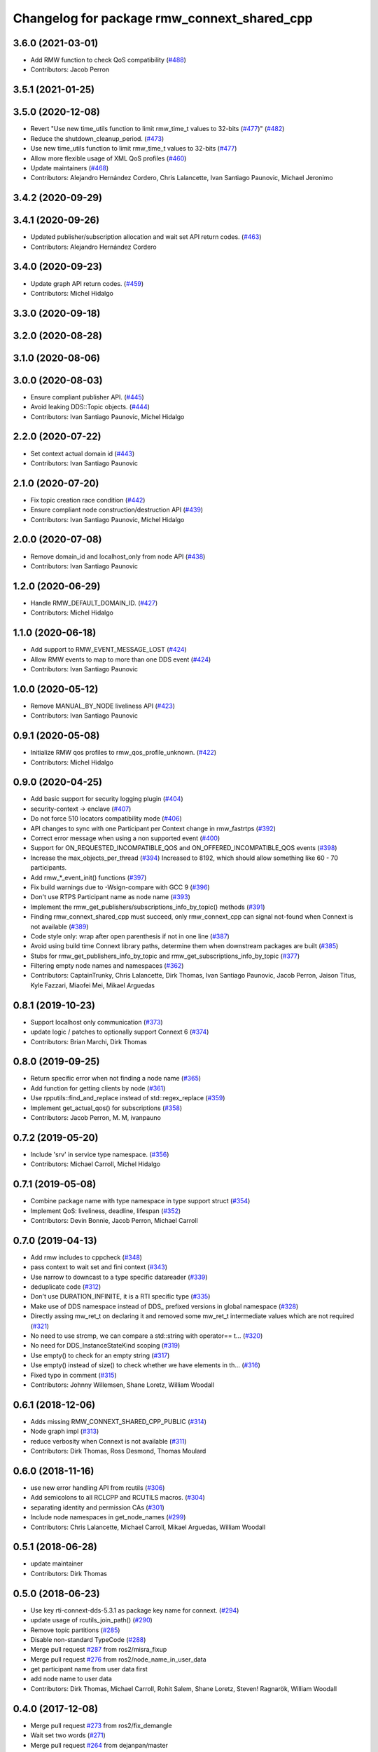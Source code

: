 ^^^^^^^^^^^^^^^^^^^^^^^^^^^^^^^^^^^^^^^^^^^^
Changelog for package rmw_connext_shared_cpp
^^^^^^^^^^^^^^^^^^^^^^^^^^^^^^^^^^^^^^^^^^^^

3.6.0 (2021-03-01)
------------------
* Add RMW function to check QoS compatibility (`#488 <https://github.com/ros2/rmw_connext/issues/488>`_)
* Contributors: Jacob Perron

3.5.1 (2021-01-25)
------------------

3.5.0 (2020-12-08)
------------------
* Revert "Use new time_utils function to limit rmw_time_t values to 32-bits (`#477 <https://github.com/ros2/rmw_connext/issues/477>`_)" (`#482 <https://github.com/ros2/rmw_connext/issues/482>`_)
* Reduce the shutdown_cleanup_period. (`#473 <https://github.com/ros2/rmw_connext/issues/473>`_)
* Use new time_utils function to limit rmw_time_t values to 32-bits (`#477 <https://github.com/ros2/rmw_connext/issues/477>`_)
* Allow more flexible usage of XML QoS profiles (`#460 <https://github.com/ros2/rmw_connext/issues/460>`_)
* Update maintainers (`#468 <https://github.com/ros2/rmw_connext/issues/468>`_)
* Contributors: Alejandro Hernández Cordero, Chris Lalancette, Ivan Santiago Paunovic, Michael Jeronimo

3.4.2 (2020-09-29)
------------------

3.4.1 (2020-09-26)
------------------
* Updated publisher/subscription allocation and wait set API return codes. (`#463 <https://github.com/ros2/rmw_connext/issues/463>`_)
* Contributors: Alejandro Hernández Cordero

3.4.0 (2020-09-23)
------------------
* Update graph API return codes. (`#459 <https://github.com/ros2/rmw_connext/issues/459>`_)
* Contributors: Michel Hidalgo

3.3.0 (2020-09-18)
------------------

3.2.0 (2020-08-28)
------------------

3.1.0 (2020-08-06)
------------------

3.0.0 (2020-08-03)
------------------
* Ensure compliant publisher API. (`#445 <https://github.com/ros2/rmw_connext/issues/445>`_)
* Avoid leaking DDS::Topic objects. (`#444 <https://github.com/ros2/rmw_connext/issues/444>`_)
* Contributors: Ivan Santiago Paunovic, Michel Hidalgo

2.2.0 (2020-07-22)
------------------
* Set context actual domain id (`#443 <https://github.com/ros2/rmw_connext/issues/443>`_)
* Contributors: Ivan Santiago Paunovic

2.1.0 (2020-07-20)
------------------
* Fix topic creation race condition (`#442 <https://github.com/ros2/rmw_connext/issues/442>`_)
* Ensure compliant node construction/destruction API (`#439 <https://github.com/ros2/rmw_connext/issues/439>`_)
* Contributors: Ivan Santiago Paunovic, Michel Hidalgo

2.0.0 (2020-07-08)
------------------
* Remove domain_id and localhost_only from node API (`#438 <https://github.com/ros2/rmw_connext/issues/438>`_)
* Contributors: Ivan Santiago Paunovic

1.2.0 (2020-06-29)
------------------
* Handle RMW_DEFAULT_DOMAIN_ID. (`#427 <https://github.com/ros2/rmw_connext/issues/427>`_)
* Contributors: Michel Hidalgo

1.1.0 (2020-06-18)
------------------
* Add support to RMW_EVENT_MESSAGE_LOST (`#424 <https://github.com/ros2/rmw_connext/issues/424>`_)
* Allow RMW events to map to more than one DDS event (`#424 <https://github.com/ros2/rmw_connext/issues/424>`_)
* Contributors: Ivan Santiago Paunovic

1.0.0 (2020-05-12)
------------------
* Remove MANUAL_BY_NODE liveliness API (`#423 <https://github.com/ros2/rmw_connext/issues/423>`_)
* Contributors: Ivan Santiago Paunovic

0.9.1 (2020-05-08)
------------------
* Initialize RMW qos profiles to rmw_qos_profile_unknown. (`#422 <https://github.com/ros2/rmw_connext/issues/422>`_)
* Contributors: Michel Hidalgo

0.9.0 (2020-04-25)
------------------
* Add basic support for security logging plugin (`#404 <https://github.com/ros2/rmw_connext/issues/404>`_)
* security-context -> enclave (`#407 <https://github.com/ros2/rmw_connext/issues/407>`_)
* Do not force 510 locators compatibility mode (`#406 <https://github.com/ros2/rmw_connext/issues/406>`_)
* API changes to sync with one Participant per Context change in rmw_fastrtps (`#392 <https://github.com/ros2/rmw_connext/issues/392>`_)
* Correct error message when using a non supported event (`#400 <https://github.com/ros2/rmw_connext/issues/400>`_)
* Support for ON_REQUESTED_INCOMPATIBLE_QOS and ON_OFFERED_INCOMPATIBLE_QOS events (`#398 <https://github.com/ros2/rmw_connext/issues/398>`_)
* Increase the max_objects_per_thread (`#394 <https://github.com/ros2/rmw_connext/issues/394>`_)
  Increased to 8192, which should allow something like 60 - 70 participants.
* Add rmw\_*_event_init() functions (`#397 <https://github.com/ros2/rmw_connext/issues/397>`_)
* Fix build warnings due to -Wsign-compare with GCC 9 (`#396 <https://github.com/ros2/rmw_connext/issues/396>`_)
* Don't use RTPS Participant name as node name (`#393 <https://github.com/ros2/rmw_connext/issues/393>`_)
* Implement the rmw_get_publishers/subscriptions_info_by_topic() methods (`#391 <https://github.com/ros2/rmw_connext/issues/391>`_)
* Finding rmw_connext_shared_cpp must succeed, only rmw_connext_cpp can signal not-found when Connext is not available (`#389 <https://github.com/ros2/rmw_connext/issues/389>`_)
* Code style only: wrap after open parenthesis if not in one line (`#387 <https://github.com/ros2/rmw_connext/issues/387>`_)
* Avoid using build time Connext library paths, determine them when downstream packages are built (`#385 <https://github.com/ros2/rmw_connext/issues/385>`_)
* Stubs for rmw_get_publishers_info_by_topic and rmw_get_subscriptions_info_by_topic  (`#377 <https://github.com/ros2/rmw_connext/issues/377>`_)
* Filtering empty node names and namespaces (`#362 <https://github.com/ros2/rmw_connext/issues/362>`_)
* Contributors: CaptainTrunky, Chris Lalancette, Dirk Thomas, Ivan Santiago Paunovic, Jacob Perron, Jaison Titus, Kyle Fazzari, Miaofei Mei, Mikael Arguedas

0.8.1 (2019-10-23)
------------------
* Support localhost only communication (`#373 <https://github.com/ros2/rmw_connext/issues/373>`_)
* update logic / patches to optionally support Connext 6 (`#374 <https://github.com/ros2/rmw_connext/issues/374>`_)
* Contributors: Brian Marchi, Dirk Thomas

0.8.0 (2019-09-25)
------------------
* Return specific error when not finding a node name (`#365 <https://github.com/ros2/rmw_connext/issues/365>`_)
* Add function for getting clients by node (`#361 <https://github.com/ros2/rmw_connext/issues/361>`_)
* Use rpputils::find_and_replace instead of std::regex_replace (`#359 <https://github.com/ros2/rmw_connext/issues/359>`_)
* Implement get_actual_qos() for subscriptions (`#358 <https://github.com/ros2/rmw_connext/issues/358>`_)
* Contributors: Jacob Perron, M. M, ivanpauno

0.7.2 (2019-05-20)
------------------
* Include 'srv' in service type namespace. (`#356 <https://github.com/ros2/rmw_connext/issues/356>`_)
* Contributors: Michael Carroll, Michel Hidalgo

0.7.1 (2019-05-08)
------------------
* Combine package name with type namespace in type support struct (`#354 <https://github.com/ros2/rmw_connext/issues/354>`_)
* Implement QoS: liveliness, deadline, lifespan (`#352 <https://github.com/ros2/rmw_connext/issues/352>`_)
* Contributors: Devin Bonnie, Jacob Perron, Michael Carroll

0.7.0 (2019-04-13)
------------------
* Add rmw includes to cppcheck (`#348 <https://github.com/ros2/rmw_connext/issues/348>`_)
* pass context to wait set and fini context (`#343 <https://github.com/ros2/rmw_connext/issues/343>`_)
* Use narrow to downcast to a type specific datareader (`#339 <https://github.com/ros2/rmw_connext/issues/339>`_)
* deduplicate code (`#312 <https://github.com/ros2/rmw_connext/issues/312>`_)
* Don't use DURATION_INFINITE, it is a RTI specific type (`#335 <https://github.com/ros2/rmw_connext/issues/335>`_)
* Make use of DDS namespace instead of DDS\_ prefixed versions in global namespace (`#328 <https://github.com/ros2/rmw_connext/issues/328>`_)
* Directly assing mw_ret_t on declaring it and removed some mw_ret_t intermediate values which are not required (`#321 <https://github.com/ros2/rmw_connext/issues/321>`_)
* No need to use strcmp, we can compare a std::string with operator== t… (`#320 <https://github.com/ros2/rmw_connext/issues/320>`_)
* No need for DDS_InstanceStateKind scoping (`#319 <https://github.com/ros2/rmw_connext/issues/319>`_)
* Use empty() to check for an empty string (`#317 <https://github.com/ros2/rmw_connext/issues/317>`_)
* Use empty() instead of size() to check whether we have elements in th… (`#316 <https://github.com/ros2/rmw_connext/issues/316>`_)
* Fixed typo in comment (`#315 <https://github.com/ros2/rmw_connext/issues/315>`_)
* Contributors: Johnny Willemsen, Shane Loretz, William Woodall

0.6.1 (2018-12-06)
------------------
* Adds missing RMW_CONNEXT_SHARED_CPP_PUBLIC (`#314 <https://github.com/ros2/rmw_connext/issues/314>`_)
* Node graph impl (`#313 <https://github.com/ros2/rmw_connext/issues/313>`_)
* reduce verbosity when Connext is not available (`#311 <https://github.com/ros2/rmw_connext/issues/311>`_)
* Contributors: Dirk Thomas, Ross Desmond, Thomas Moulard

0.6.0 (2018-11-16)
------------------
* use new error handling API from rcutils (`#306 <https://github.com/ros2/rmw_connext/issues/306>`_)
* Add semicolons to all RCLCPP and RCUTILS macros. (`#304 <https://github.com/ros2/rmw_connext/issues/304>`_)
* separating identity and permission CAs (`#301 <https://github.com/ros2/rmw_connext/issues/301>`_)
* Include node namespaces in get_node_names (`#299 <https://github.com/ros2/rmw_connext/issues/299>`_)
* Contributors: Chris Lalancette, Michael Carroll, Mikael Arguedas, William Woodall

0.5.1 (2018-06-28)
------------------
* update maintainer
* Contributors: Dirk Thomas

0.5.0 (2018-06-23)
------------------
* Use key rti-connext-dds-5.3.1 as package key name for connext. (`#294 <https://github.com/ros2/rmw_connext/issues/294>`_)
* update usage of rcutils_join_path() (`#290 <https://github.com/ros2/rmw_connext/issues/290>`_)
* Remove topic partitions (`#285 <https://github.com/ros2/rmw_connext/issues/285>`_)
* Disable non-standard TypeCode (`#288 <https://github.com/ros2/rmw_connext/issues/288>`_)
* Merge pull request `#287 <https://github.com/ros2/rmw_connext/issues/287>`_ from ros2/misra_fixup
* Merge pull request `#276 <https://github.com/ros2/rmw_connext/issues/276>`_ from ros2/node_name_in_user_data
* get participant name from user data first
* add node name to user data
* Contributors: Dirk Thomas, Michael Carroll, Rohit Salem, Shane Loretz, Steven! Ragnarök, William Woodall

0.4.0 (2017-12-08)
------------------
* Merge pull request `#273 <https://github.com/ros2/rmw_connext/issues/273>`_ from ros2/fix_demangle
* Wait set two words (`#271 <https://github.com/ros2/rmw_connext/issues/271>`_)
* Merge pull request `#264 <https://github.com/ros2/rmw_connext/issues/264>`_ from dejanpan/master
* Merge pull request `#261 <https://github.com/ros2/rmw_connext/issues/261>`_ from dejanpan/master
* Remove obsolete warning suppressions (`#257 <https://github.com/ros2/rmw_connext/issues/257>`_)
* Merge pull request `#251 <https://github.com/ros2/rmw_connext/issues/251>`_ from ros2/uncrustify_master
* Update Connext license filter resource name to specify it's a prefix (`#242 <https://github.com/ros2/rmw_connext/issues/242>`_)
* update style to match latest uncrustify
